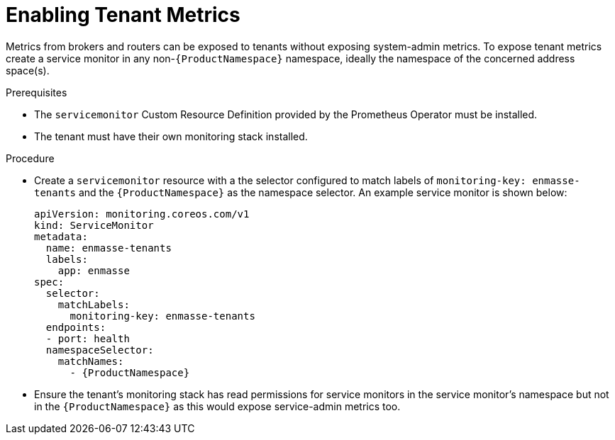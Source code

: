 // Module included in the following assemblies:
//
// assembly-monitoring-kube.adoc
// assembly-monitoring-oc.adoc

[id='enable-tenant-metrics-{context}']
= Enabling Tenant Metrics

Metrics from brokers and routers can be exposed to tenants without exposing system-admin metrics. To expose tenant metrics create a service monitor in any non-`{ProductNamespace}` namespace, ideally the namespace of the concerned address space(s).

.Prerequisites

* The `servicemonitor` Custom Resource Definition provided by the Prometheus Operator must be installed.
* The tenant must have their own monitoring stack installed.

.Procedure

* Create a `servicemonitor` resource with a the selector configured to match labels of `monitoring-key: enmasse-tenants` and the `{ProductNamespace}` as the namespace selector. An example service monitor is shown below:

+
[options="nowrap",subs="+quotes,attributes"]
----
apiVersion: monitoring.coreos.com/v1
kind: ServiceMonitor
metadata:
  name: enmasse-tenants
  labels:
    app: enmasse
spec:
  selector:
    matchLabels:
      monitoring-key: enmasse-tenants
  endpoints:
  - port: health
  namespaceSelector:
    matchNames:
      - {ProductNamespace}
----

* Ensure the tenant's monitoring stack has read permissions for service monitors in the service monitor's namespace but not in the `{ProductNamespace}` as this would expose service-admin metrics too.